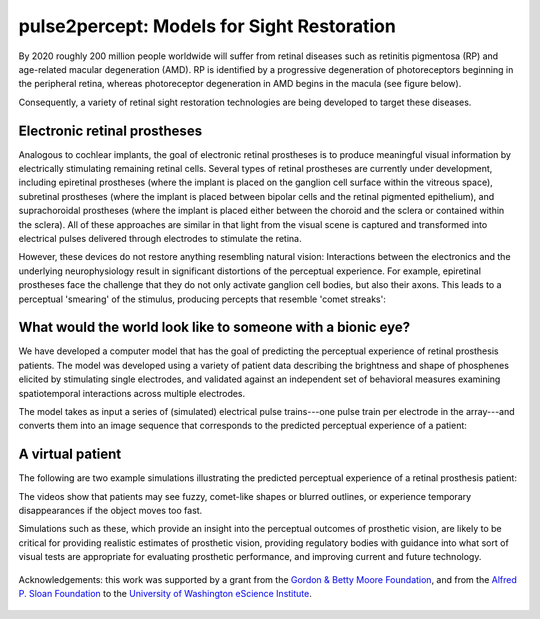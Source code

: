 pulse2percept: Models for Sight Restoration
===========================================

By 2020 roughly 200 million people worldwide will suffer from retinal
diseases such as retinitis pigmentosa (RP) and age-related macular degeneration (AMD).
RP is identified by a progressive degeneration of photoreceptors beginning in the peripheral
retina, whereas photoreceptor degeneration in AMD begins in the macula (see figure below).

.. raw:: html

  <div style="width: 100%; padding: 0 5%">
    <img src="_static/rp_amd.jpg" width="100%"/>
    <p style="font-size: 10px; text-align: center">
      Visual loss typical of later stages of retinitis
      pigmentosa (A) and macular degeneration (B).
      Source: <a href="www.actionforblindpeople.org.uk" target="_blank">Action for
      blind people (UK)</a>.
    </p>
  </div>

Consequently, a variety of retinal sight restoration technologies are being
developed to target these diseases.

Electronic retinal prostheses
-----------------------------

.. raw:: html

  <img src="_static/artificial_retina.jpg" align="right" style="width: 60%; margin-left: 10px"/>

Analogous to cochlear implants, the goal of electronic retinal prostheses is to produce
meaningful visual information by electrically stimulating remaining retinal cells.
Several types of retinal prostheses are currently under development, including
epiretinal prostheses (where the implant is placed on the ganglion cell surface within
the vitreous space),
subretinal prostheses (where the implant is placed between bipolar cells and the retinal
pigmented epithelium),
and suprachoroidal prostheses (where the implant is placed either between the choroid and
the sclera or contained within the sclera).
All of these approaches are similar in that light from the visual scene is captured and
transformed into electrical pulses delivered through electrodes to stimulate the retina.

However, these devices do not restore anything resembling natural vision:
Interactions between the electronics and the underlying neurophysiology result
in significant distortions of the perceptual experience.
For example, epiretinal prostheses face the challenge that they do not only activate
ganglion cell bodies, but also their axons. This leads to a perceptual 'smearing' of
the stimulus, producing percepts that resemble 'comet streaks':

.. raw:: html

  <div style="width: 100%; padding: 0 5%">
    <img src="_static/axon_streaks.jpg" width="100%"/>
    <p style="font-size: 10px; text-align: center">
      Simulations of perceptual distortions as a result of axonal stimulation.
      An image of a Snellen chart is overlaid on the retinal surface (left).
      The position of the retinal implant (subtending 12 deg) is shown by a red
      dashed box.
      The predicted effect of axonal stimulation on the image is shown for different
      values of lambda (describing the activation sensitivity of a passing axon fiber
      as a function of distance). <br/>
      Source: <a href="https://dx.doi.org/10.1098/rstb.2014.0208" target="_blank">Fine
      and Boynton 2015</a>.
    </p>
  </div>


What would the world look like to someone with a bionic eye?
------------------------------------------------------------

We have developed a computer model that has the goal of predicting the perceptual
experience of retinal prosthesis patients.
The model was developed using a variety of patient data describing the brightness
and shape of phosphenes elicited by stimulating single electrodes, and validated
against an independent set of behavioral measures examining spatiotemporal
interactions across multiple electrodes.

The model takes as input a series of (simulated) electrical pulse trains---one pulse
train per electrode in the array---and converts them into an image sequence that
corresponds to the predicted perceptual experience of a patient:

.. raw:: html

  <img src="_static/model.jpg" width="100%"/>


A virtual patient
-----------------

The following are two example simulations illustrating the predicted perceptual experience of a retinal
prosthesis patient:

.. raw:: html

  <div style="width: 100%; padding: 0 5%; text-align: center">
    <div style="float: right; width: 50%; text-align: center">
      Predicted percept
    </div>
    <div style="width: 50%; text-align: center">
      Input stimulus
    </div>
    <br clear="both"/>
    <video width="100%" height="auto" autoplay loop>
      <source src="_static/videos/girlJumpsInPool.mp4"/ type="video/mp4" controls>
      Your browser does not support the video tag.
    </video>
  </div>

  <div style="width: 100%; padding: 0 5%; text-align: center; margin-top: 30px">
    <div style="float: right; width: 50%; text-align: center">
      Predicted percept
    </div>
    <div style="width: 50%; text-align: center">
      Input stimulus
    </div>
    <br clear="both"/>
    <video width="100%" height="auto" autoplay loop>
      <source src="_static/videos/platformBostonT.mp4"/ type="video/mp4" controls>
      Your browser does not support the video tag.
    </video>
  </div>


The videos show that patients may see fuzzy, comet-like shapes or blurred
outlines, or experience temporary disappearances if the object moves too fast.

Simulations such as these, which provide an insight into the perceptual outcomes of prosthetic vision, are likely to be critical for providing realistic estimates of prosthetic vision, providing regulatory bodies with guidance into what sort of visual tests are appropriate for evaluating prosthetic performance, and improving current and future technology.





    .. toctree::
       :maxdepth: 2

       installation_guide
       auto_examples/index
       reference/index


.. figure:: _static/eScience_Logo_HR.png
   :align: center
   :figclass: align-center
   :target: http://escience.washington.edu

   Acknowledgements: this work was supported by a grant from the
   `Gordon & Betty Moore Foundation <https://www.moore.org/>`_,  and from the
   `Alfred P. Sloan Foundation <http://www.sloan.org/>`_ to the
   `University of Washington eScience Institute <http://escience.washington.edu/>`_.
